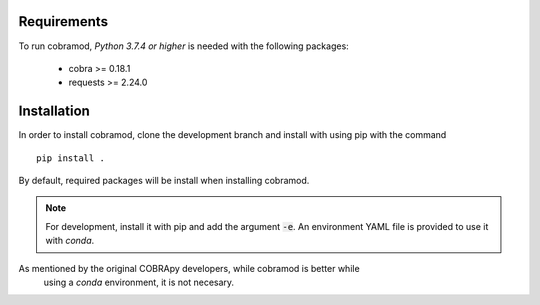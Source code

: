 Requirements
============

To run cobramod, *Python 3.7.4 or higher* is needed with the following
packages:

    - cobra >= 0.18.1
    - requests >= 2.24.0

Installation
============

In order to install cobramod, clone the development branch and install with
using pip
with the command ::

    pip install .

By default, required packages will be install when installing cobramod.

.. note::
    For development, install it with pip and add the argument :code:`-e`. An
    environment YAML file is provided to use it with *conda*.

As mentioned by the original COBRApy developers, while cobramod is better while
 using a *conda* environment, it is not necesary.
